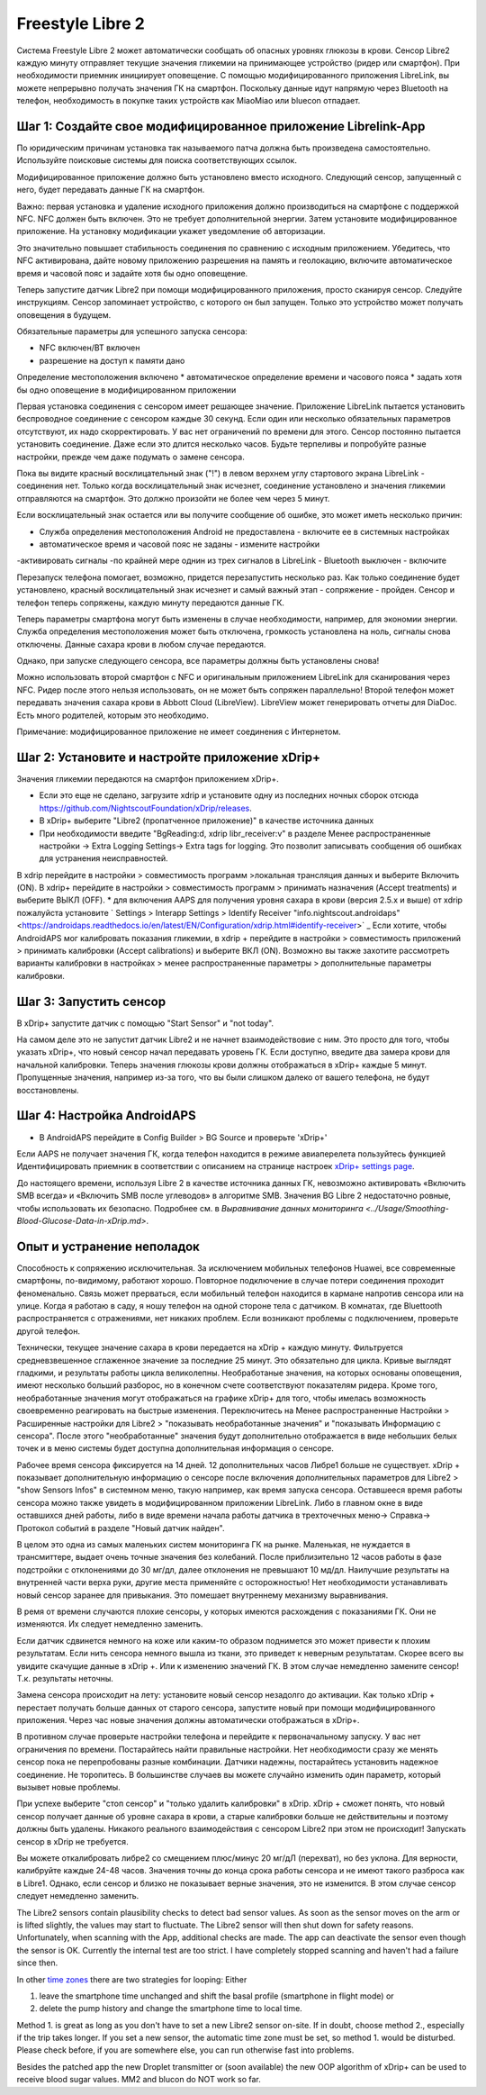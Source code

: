 Freestyle Libre 2
**************************************************

Система Freestyle Libre 2 может автоматически сообщать об опасных уровнях глюкозы в крови. Сенсор Libre2 каждую минуту отправляет текущие значения гликемии на принимающее устройство (ридер или смартфон). При необходимости приемник инициирует оповещение. С помощью модифицированного приложения LibreLink, вы можете непрерывно получать значения ГК на смартфон. Поскольку данные идут напрямую через Bluetooth на телефон, необходимость в покупке таких устройств как MiaoMiao или bluecon отпадает. 

Шаг 1: Создайте свое модифицированное приложение Librelink-App
==================================================

По юридическим причинам установка так называемого патча должна быть произведена самостоятельно. Используйте поисковые системы для поиска соответствующих ссылок.

Модифицированное приложение должно быть установлено вместо исходного. Следующий сенсор, запущенный с него, будет передавать данные ГК на смартфон.

Важно: первая установка и удаление исходного приложения должно производиться на смартфоне с поддержкой NFC. NFC должен быть включен. Это не требует дополнительной энергии. Затем установите модифицированное приложение. На установку модификации укажет уведомление об авторизации. 

.. изображение:: ../images/fsl2pic1.jpg
  :alt: LibreLink Служба переднего плана

Это значительно повышает стабильность соединения по сравнению с исходным приложением. Убедитесь, что NFC активирована, дайте новому приложению разрешения на память и геолокацию, включите автоматическое время и часовой пояс и задайте хотя бы одно оповещение. 

Теперь запустите датчик Libre2 при помощи модифицированного приложения, просто сканируя сенсор. Следуйте инструкциям. Сенсор запоминает устройство, с которого он был запущен. Только это устройство может получать оповещения в будущем.

Обязательные параметры для успешного запуска сенсора: 

* NFC включен/BT включен
* разрешение на доступ к памяти дано 
Определение местоположения включено
* автоматическое определение времени и часового пояса
* задать хотя бы одно оповещение в модифицированном приложении

.. изображение:: ../images/fsl2pic2.jpg
  :alt: LibrreLink-разрешение на доступ к памяти и расположению
  
.. изображение:: ../images/fsl2pic3.jpg
  :alt: Android Настройки местоположения
  
.. изображение:: ../images/fsl2pic4.jpg
  :alt: автоматическое время и часовой пояс
  
.. изображение:: ../images/fsl2pic4.jpg
  :alt: Параметры LibreLink
  
Первая установка соединения с сенсором имеет решающее значение. Приложение LibreLink пытается установить беспроводное соединение с сенсором каждые 30 секунд. Если один или несколько обязательных параметров отсутствуют, их надо скорректировать. У вас нет ограничений по времени для этого. Сенсор постоянно пытается установить соединение. Даже если это длится несколько часов. Будьте терпеливы и попробуйте разные настройки, прежде чем даже подумать о замене сенсора.

Пока вы видите красный восклицательный знак ("!") в левом верхнем углу стартового экрана LibreLink - соединения нет. Только когда восклицательный знак исчезнет, соединение установлено и значения гликемии отправляются на смартфон. Это должно произойти не более чем через 5 минут.

.. изображение:: ../images/fsl2pic5.jpg
  :alt: LibreLink нет соединения
  
Если восклицательный знак остается или вы получите сообщение об ошибке, это может иметь несколько причин:

- Служба определения местоположения Android не предоставлена - включите ее в системных настройках
- автоматическое время и часовой пояс не заданы - измените настройки
-активировать сигналы -по крайней мере однин из трех сигналов в LibreLink
- Bluetooth выключен - включите

Перезапуск телефона помогает, возможно, придется перезапустить несколько раз. Как только соединение будет установлено, красный восклицательный знак исчезнет и самый важный этап - сопряжение - пройден. Сенсор и телефон теперь сопряжены, каждую минуту передаются данные ГК.

.. изображение:: ../images/fsl2pic6.jpg
  :alt: Соединение LibreLink установлено
  
Теперь параметры смартфона могут быть изменены в случае необходимости, например, для экономии энергии. Служба определения местоположения может быть отключена, громкость установлена на ноль, сигналы снова отключены. Данные сахара крови в любом случае передаются.

Однако, при запуске следующего сенсора, все параметры должны быть установлены снова!

Можно использовать второй смартфон с NFC и оригинальным приложением LibreLink для сканирования через NFC. Ридер после этого нельзя использовать, он не может быть сопряжен параллельно! Второй телефон может передавать значения сахара крови в Abbott Cloud (LibreView). LibreView может генерировать отчеты для DiaDoc. Есть много родителей, которым это необходимо. 

Примечание: модифицированное приложение не имеет соединения с Интернетом.

Шаг 2: Установите и настройте приложение xDrip+
==================================================

Значения гликемии передаются на смартфон приложением xDrip+. 

* Если это еще не сделано, загрузите xdrip и установите одну из последних ночных сборок отсюда `<https://github.com/NightscoutFoundation/xDrip/releases>`_.
* В xDrip+ выберите "Libre2 (пропатченное приложение)" в качестве источника данных
* При необходимости введите "BgReading:d, xdrip libr_receiver:v" в разделе Менее распространенные настройки -> Extra Logging Settings-> Extra tags for logging. Это позволит записывать сообщения об ошибках для устранения неисправностей.
В xdrip перейдите в настройки > совместимость программ >локальная трансляция данных и выберите Включить (ON).
В xdrip+ перейдите в настройки > совместимость программ > принимать назначения (Accept treatments) и выберите ВЫКЛ (OFF).
* для включения AAPS для получения уровня сахара в крови (версия 2.5.x и выше) от xdrip пожалуйста установите ` Settings > Interapp Settings > Identify Receiver "info.nightscout.androidaps" <https://androidaps.readthedocs.io/en/latest/EN/Configuration/xdrip.html#identify-receiver>` _
Если хотите, чтобы AndroidAPS мог калибровать показания гликемии, в xdrip + перейдите в настройки > совместимость приложений > принимать калибровки (Accept calibrations) и выберите ВКЛ (ON).  Возможно вы также захотите рассмотреть варианты калибровки в настройках > менее распространенные параметры > дополнительные параметры калибровки.

.. изображение:: ../images/fsl2pic7.jpg
  :alt: xDrip+ LibreLink журналы
  
.. изображение:: ../images/fsl2pic7.jpg
  :alt: xDrip+ журнал
  #
Шаг 3: Запустить сенсор
==================================================

В xDrip+ запустите датчик с помощью "Start Sensor" и "not today". 

На самом деле это не запустит датчик Libre2 и не начнет взаимодействовие с ним. Это просто для того, чтобы указать xDrip+, что новый сенсор начал передавать уровень ГК. Если доступно, введите два замера крови для начальной калибровки. Теперь значения глюкозы крови должны отображаться в xDrip+ каждые 5 минут. Пропущенные значения, например из-за того, что вы были слишком далеко от вашего телефона, не будут восстановлены.

Шаг 4: Настройка AndroidAPS
==================================================
* В AndroidAPS перейдите в Config Builder > BG Source и проверьте 'xDrip+' 
Если AAPS не получает значения ГК, когда телефон находится в режиме авиаперелета пользуйтесь функцией Идентифицировать приемник в соответствии с описанием на странице настроек `xDrip+ settings page <../Configuration/xdrip.html#identifiziere-empfanger>`_.

До настоящего времени, используя Libre 2 в качестве источника данных ГК, невозможно активировать «Включить SMB всегда» и «Включить SMB после углеводов» в алгоритме SMB. Значения BG Libre 2 недостаточно ровные, чтобы использовать их безопасно. Подробнее см. в `Выравнивание данных мониторинга <../Usage/Smoothing-Blood-Glucose-Data-in-xDrip.md>`.

Опыт и устранение неполадок
==================================================

Способность к сопряжению исключительная. За исключением мобильных телефонов Huawei, все современные смартфоны, по-видимому, работают хорошо. Повторное подключение в случае потери соединения проходит феноменально. Связь может прерваться, если мобильный телефон находится в кармане напротив сенсора или на улице. Когда я работаю в саду, я ношу телефон на одной стороне тела с датчиком. В комнатах, где Bluettooth распространяется с отражениями, нет никаких проблем. Если возникают проблемы с подключением, проверьте другой телефон.

Технически, текущее значение сахара в крови передается на xDrip + каждую минуту. Фильтруется средневзвешенное сглаженное значение за последние 25 минут. Это обязательно для цикла. Кривые выглядят гладкими, и результаты работы цикла великолепны. Необработаные значения, на которых основаны оповещения, имеют несколько больший разборос, но в конечном счете соответствуют показателям ридера. Кроме того, необработанные значения могут отображаться на графике xDrip+ для того, чтобы имелась возможность своевременно реагировать на быстрые изменения. Переключитесь на Менее распространенные Настройки > Расширенные настройки для Libre2 > "показывать необработанные значения" и "показывать Информацию с сенсора". После этого "необработанные" значения будут дополнительно отображается в виде небольших белых точек и в меню системы будет доступна дополнительная информация о сенсоре.

.. изображение:: ../images/fsl2pic8.jpg
  :alt: xDrip + дополнительные параметры Libre 2
  
.. изображение:: ../images/fsl2pic9.jpg
  :alt: xDrip+ главный экран с необработанными данными
  
Рабочее время сенсора фиксируется на 14 дней. 12 дополнительных часов Либре1 больше не существует. xDrip + показывает дополнительную информацию о сенсоре после включения дополнительных параметров для Libre2 > "show Sensors Infos" в системном меню, такую например, как время запуска сенсора. Оставшееся время работы сенсора можно также увидеть в модифицированном приложении LibreLink. Либо в главном окне в виде оставшихся дней работы, либо в виде времени начала работы датчика в трехточечных меню-> Справка-> Протокол событий в разделе "Новый датчик найден".

.. изображение:: ../images/fsl2pic10.jpg
  :alt: Libre 2 время запуска
  
В целом это одна из самых маленьких систем мониторинга ГК на рынке. Маленькая, не нуждается в трансмиттере, выдает очень точные значения без колебаний. После приблизительно 12 часов работы в фазе подстройки с отклонениями до 30 мг/дл, далее отклонения не превышают 10 мд/дл. Наилучшие результаты на внутренней части верха руки, другие места применяйте с осторожностью! Нет необходимости устанавливать новый сенсор заранее для привыкания. Это помешает внутреннему механизму выравнивания.

В ремя от времени случаются плохие сенсоры, у которых имеются расхождения с показаниями ГК. Они не изменяются. Их следует немедленно заменить.

Если датчик сдвинется немного на коже или каким-то образом поднимется это может привести к плохим результатам. Если нить сенсора немного вышла из ткани, это приведет к неверным результатам. Скорее всего вы увидите скачущие данные в xDrip +. Или к изменению значений ГК. В этом случае немедленно замените сенсор! Т.к. результаты неточны.

Замена сенсора происходит на лету: установите новый сенсор незадолго до активации. Как только xDrip + перестает получать больше данных от старого сенсора, запустите новый при помощи модифицированного приложения. Через час новые значения должны автоматически отображаться в xDrip+. 

В противном случае проверьте настройки телефона и перейдите к первоначальному запуску. У вас нет ограничения по времени. Постарайтесь найти правильные настройки. Нет необходимости сразу же менять сенсор пока не перепробованы разные комбинации. Датчики надежны, постарайтесь установить надежное соединение. Не торопитесь. В большинстве случаев вы можете случайно изменить один параметр, который вызывет новые проблемы. 

При успехе выберите "стоп сенсор" и "только удалить калибровки" в xDrip. xDrip + сможет понять, что новый сенсор получает данные об уровне сахара в крови, а старые калибровки больше не действительны и поэтому должны быть удалены. Никакого реального взаимодействия с сенсором Libre2 при этом не происходит!  Запускать сенсор в xDrip не требуется.

.. изображение:: ../images/fsl2pic11.jpg
  :alt: xDrip + пропущенные данные при замене сенсора Libre 2
  
Вы можете откалибровать либре2 со смещением плюс/минус 20 мг/дЛ (перехват), но без уклона. Для верности, калибруйте каждые 24-48 часов. Значения точны до конца срока работы сенсора и не имеют такого разброса как в Libre1. Однако, если сенсор и близко не показывает верные значения, это не изменится. В этом случае сенсор следует немедленно заменить.

The Libre2 sensors contain plausibility checks to detect bad sensor values. As soon as the sensor moves on the arm or is lifted slightly, the values may start to fluctuate. The Libre2 sensor will then shut down for safety reasons. Unfortunately, when scanning with the App, additional checks are made. The app can deactivate the sensor even though the sensor is OK. Currently the internal test are too strict. I have completely stopped scanning and haven't had a failure since then.

In other `time zones <../Usage/Timezone-traveling.html>`_ there are two strategies for looping: Either 

1. leave the smartphone time unchanged and shift the basal profile (smartphone in flight mode) or 
2. delete the pump history and change the smartphone time to local time. 

Method 1. is great as long as you don't have to set a new Libre2 sensor on-site. If in doubt, choose method 2., especially if the trip takes longer. If you set a new sensor, the automatic time zone must be set, so method 1. would be disturbed. Please check before, if you are somewhere else, you can run otherwise fast into problems.

Besides the patched app the new Droplet transmitter or (soon available) the new OOP algorithm of xDrip+ can be used to receive blood sugar values. MM2 and blucon do NOT work so far.
